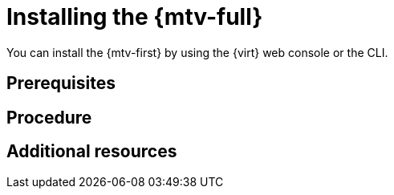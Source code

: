 // Module included in the following assemblies:
//
// doc-Migration_Toolkit_for_Virtualization-2.0/master.adoc

[id="installing-mtv_{context}"]
= Installing the {mtv-full}

You can install the {mtv-first} by using the {virt} web console or the CLI.

[discrete]
== Prerequisites


[discrete]
== Procedure


[discrete]
== Additional resources


